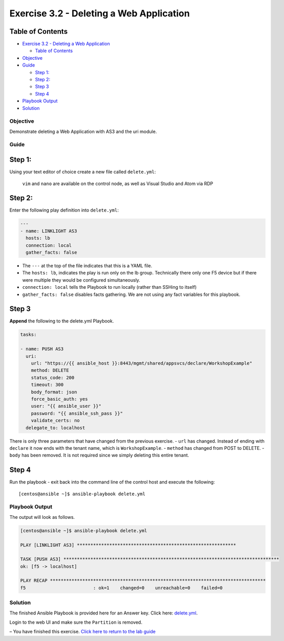 .. _3.2-as3-delete:

Exercise 3.2 - Deleting a Web Application
#########################################

Table of Contents
-----------------

-  `Exercise 3.2 - Deleting a Web
   Application <#exercise-32---deleting-a-web-application>`__

   -  `Table of Contents <#table-of-contents>`__

-  `Objective <#objective>`__
-  `Guide <#guide>`__

   -  `Step 1: <#step-1>`__
   -  `Step 2: <#step-2>`__
   -  `Step 3 <#step-3>`__
   -  `Step 4 <#step-4>`__

-  `Playbook Output <#playbook-output>`__
-  `Solution <#solution>`__

Objective
=========

Demonstrate deleting a Web Application with AS3 and the uri module.

Guide
=====

Step 1:
-------

Using your text editor of choice create a new file called
``delete.yml``:

   ``vim`` and ``nano`` are available on the control node, as well as
   Visual Studio and Atom via RDP

Step 2:
-------

Enter the following play definition into ``delete.yml``:

.. code:: yaml

   ---
   - name: LINKLIGHT AS3
     hosts: lb
     connection: local
     gather_facts: false

-  The ``---`` at the top of the file indicates that this is a YAML
   file.
-  The ``hosts: lb``, indicates the play is run only on the lb group.
   Technically there only one F5 device but if there were multiple they
   would be configured simultaneously.
-  ``connection: local`` tells the Playbook to run locally (rather than
   SSHing to itself)
-  ``gather_facts: false`` disables facts gathering. We are not using
   any fact variables for this playbook.

Step 3
------

**Append** the following to the delete.yml Playbook.

.. code:: yaml

     tasks:

     - name: PUSH AS3
       uri:
         url: "https://{{ ansible_host }}:8443/mgmt/shared/appsvcs/declare/WorkshopExample"
         method: DELETE
         status_code: 200
         timeout: 300
         body_format: json
         force_basic_auth: yes
         user: "{{ ansible_user }}"
         password: "{{ ansible_ssh_pass }}"
         validate_certs: no
       delegate_to: localhost

There is only three parameters that have changed from the previous
exercise. - ``url`` has changed. Instead of ending with ``declare`` it
now ends with the tenant name, which is ``WorkshopExample``. -
``method`` has changed from POST to DELETE. - ``body`` has been removed.
It is not required since we simply deleting this entire tenant.

Step 4
------

Run the playbook - exit back into the command line of the control host
and execute the following:

::

   [centos@ansible ~]$ ansible-playbook delete.yml

Playbook Output
===============

The output will look as follows.

.. code:: bash

   [centos@ansible ~]$ ansible-playbook delete.yml

   PLAY [LINKLIGHT AS3] ***********************************************************

   TASK [PUSH AS3] ********************************************************************************
   ok: [f5 -> localhost]

   PLAY RECAP ********************************************************************************
   f5                         : ok=1    changed=0    unreachable=0    failed=0

Solution
========

The finished Ansible Playbook is provided here for an Answer key. Click
here:
`delete.yml <https://github.com/network-automation/linklight/blob/master/exercises/ansible_f5/3.2-as3-delete/delete.yml>`__.

Login to the web UI and make sure the ``Partition`` is removed.

– You have finished this exercise. `Click here to return to the lab
guide <..>`__
